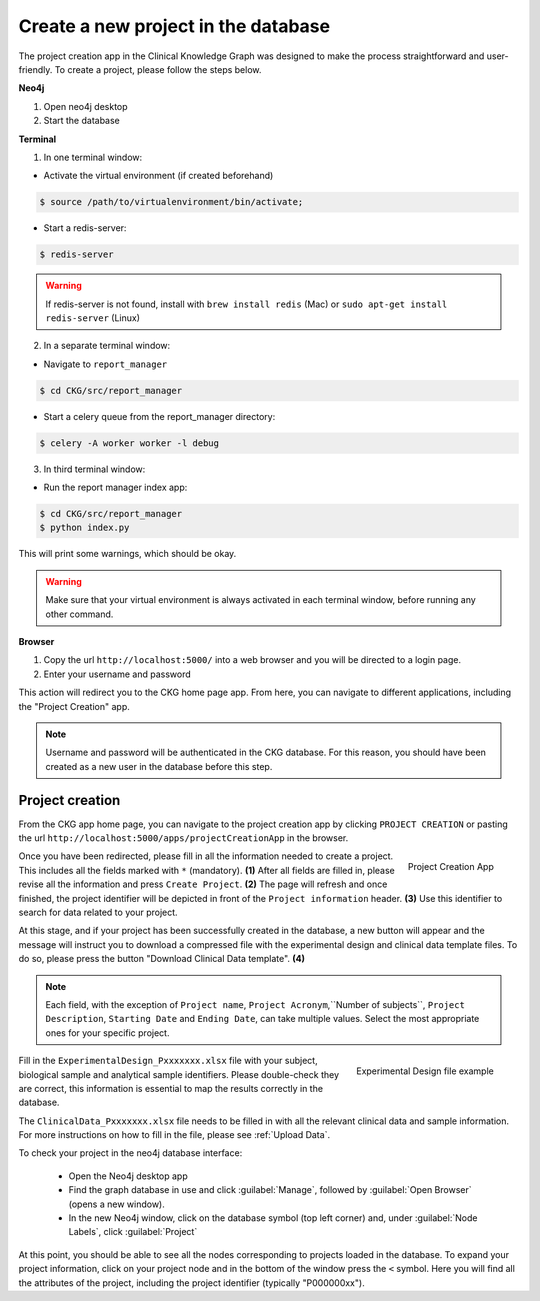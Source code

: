 Create a new project in the database
====================================

The project creation app in the Clinical Knowledge Graph was designed to make the process straightforward and user-friendly.
To create a project, please follow the steps below.

**Neo4j**

1. Open neo4j desktop

#. Start the database

**Terminal**

1. In one terminal window:

* Activate the virtual environment (if created beforehand)

.. code-block:: bash

	$ source /path/to/virtualenvironment/bin/activate;

* Start a redis-server:

.. code-block:: bash

	$ redis-server


.. warning:: If redis-server is not found, install with ``brew install redis`` (Mac) or ``sudo apt-get install redis-server`` (Linux)

2. In a separate terminal window:

* Navigate to ``report_manager``

.. code-block:: bash

	$ cd CKG/src/report_manager

* Start a celery queue from the report_manager directory:

.. code-block:: bash

	$ celery -A worker worker -l debug

3. In third terminal window:

* Run the report manager index app:

.. code-block:: bash

	$ cd CKG/src/report_manager
	$ python index.py

This will print some warnings, which should be okay.


.. warning:: Make sure that your virtual environment is always activated in each terminal window, before running any other command.

.. image:: ../_static/images/homepage_app.png
    :width: 32%
    :align: right

**Browser**

1. Copy the url ``http://localhost:5000/`` into a web browser and you will be directed to a login page.

#. Enter your username and password

This action will redirect you to the CKG home page app. From here, you can navigate to different applications, including the "Project Creation" app.


.. note:: Username and password will be authenticated in the CKG database. For this reason, you should have been created as a new user in the database before this step.


.. _Project Creation:

Project creation
-------------------


From the CKG app home page, you can navigate to the project creation app by clicking ``PROJECT CREATION`` or pasting the url ``http://localhost:5000/apps/projectCreationApp`` in the browser.

.. figure:: ../_static/images/project_creation_app.png
    :width: 240px
    :align: right

    Project Creation App

Once you have been redirected, please fill in all the information needed to create a project. This includes all the fields marked with ``*`` (mandatory). **(1)**
After all fields are filled in, please revise all the information and press ``Create Project``. **(2)**
The page will refresh and once finished, the project identifier will be depicted in front of the ``Project information`` header. **(3)** Use this identifier to search for data related to your project.

At this stage, and if your project has been successfully created in the database, a new button will appear and the message will instruct you to download a compressed file with the experimental design and clinical data template files. To do so, please press the button "Download Clinical Data template". **(4)**

.. note:: Each field, with the exception of ``Project name``, ``Project Acronym``,``Number of subjects``,  ``Project Description``, ``Starting Date`` and ``Ending Date``, can take multiple values. Select the most appropriate ones for your specific project.

.. figure:: ../_static/images/design_file.png
    :width: 240px
    :align: right

    Experimental Design file example

Fill in the ``ExperimentalDesign_Pxxxxxxx.xlsx`` file with your subject, biological sample and analytical sample identifiers. Please double-check they are correct, this information is essential to map the results correctly in the database.

The ``ClinicalData_Pxxxxxxx.xlsx`` file needs to be filled in with all the relevant clinical data and sample information. For more instructions on how to fill in the file, please see :ref:`Upload Data`.

To check your project in the neo4j database interface:
	
	- Open the Neo4j desktop app
	- Find the graph database in use and click :guilabel:`Manage`, followed by :guilabel:`Open Browser` (opens a new window).
	- In the new Neo4j window, click on the database symbol (top left corner) and, under :guilabel:`Node Labels`, click :guilabel:`Project`

At this point, you should be able to see all the nodes corresponding to projects loaded in the database. 
To expand your project information, click on your project node and in the bottom of the window press the ``<`` symbol. Here you will find all the attributes of the project, including the project identifier (typically "P000000xx").
